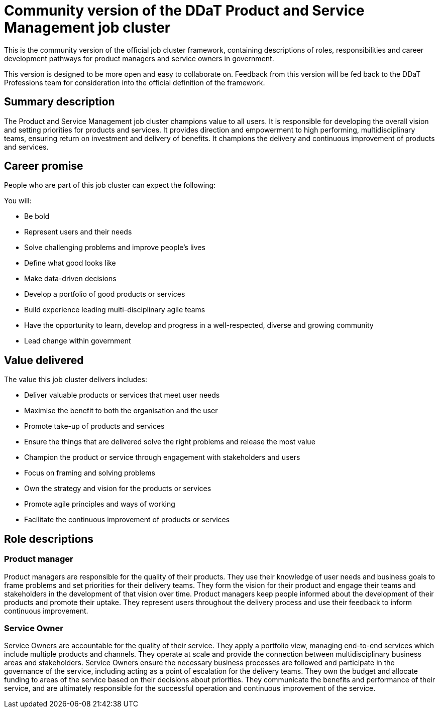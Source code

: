 = Community version of the DDaT Product and Service Management job cluster

This is the community version of the official job cluster framework, containing descriptions of roles, responsibilities and career development pathways for product managers and service owners in government. 

This version is designed to be more open and easy to collaborate on. Feedback from this version will be fed back to the DDaT Professions team for consideration into the official definition of the framework.

== Summary description

The Product and Service Management job cluster champions value to all users. It is responsible for developing the overall vision and setting priorities for products and services. It provides direction and empowerment to high performing, multidisciplinary teams, ensuring return on investment and delivery of benefits. It champions the delivery and continuous improvement of products and services. 

== Career promise

People who are part of this job cluster can expect the following:

You will:

* Be bold
* Represent users and their needs
* Solve challenging problems and improve people’s lives
* Define what good looks like
* Make data-driven decisions
* Develop a portfolio of good products or services
* Build experience leading multi-disciplinary agile teams
* Have the opportunity to learn, develop and progress in a well-respected, diverse and growing community
* Lead change within government

== Value delivered

The value this job cluster delivers includes:

* Deliver valuable products or services that meet user needs
* Maximise the benefit to both the organisation and the user
* Promote take-up of products and services
* Ensure the things that are delivered solve the right problems and release the most
value
* Champion the product or service through engagement with stakeholders and users
* Focus on framing and solving problems
* Own the strategy and vision for the products or services
* Promote agile principles and ways of working
* Facilitate the continuous improvement of products or services

== Role descriptions

=== Product manager

Product managers are responsible for the quality of their products. They use their knowledge of user needs and business goals to frame problems and set priorities for their delivery teams. They form the vision for their product and engage their teams and stakeholders in the development of that vision over time. Product managers keep people informed about the development of their products and promote their uptake. They represent users throughout the delivery process and use their feedback to inform continuous improvement.
 
=== Service Owner

Service Owners are accountable for the quality of their service. They apply a portfolio view, managing end-to-end services which include multiple products and channels. They operate at scale and provide the connection between multidisciplinary business areas and stakeholders. Service Owners ensure the necessary business processes are followed and participate in the governance of the service, including acting as a point of escalation for the delivery teams. They own the budget and allocate funding to areas of the service based on their decisions about priorities. They communicate the benefits and performance of their service, and are ultimately responsible for the successful operation and continuous improvement of the service.
